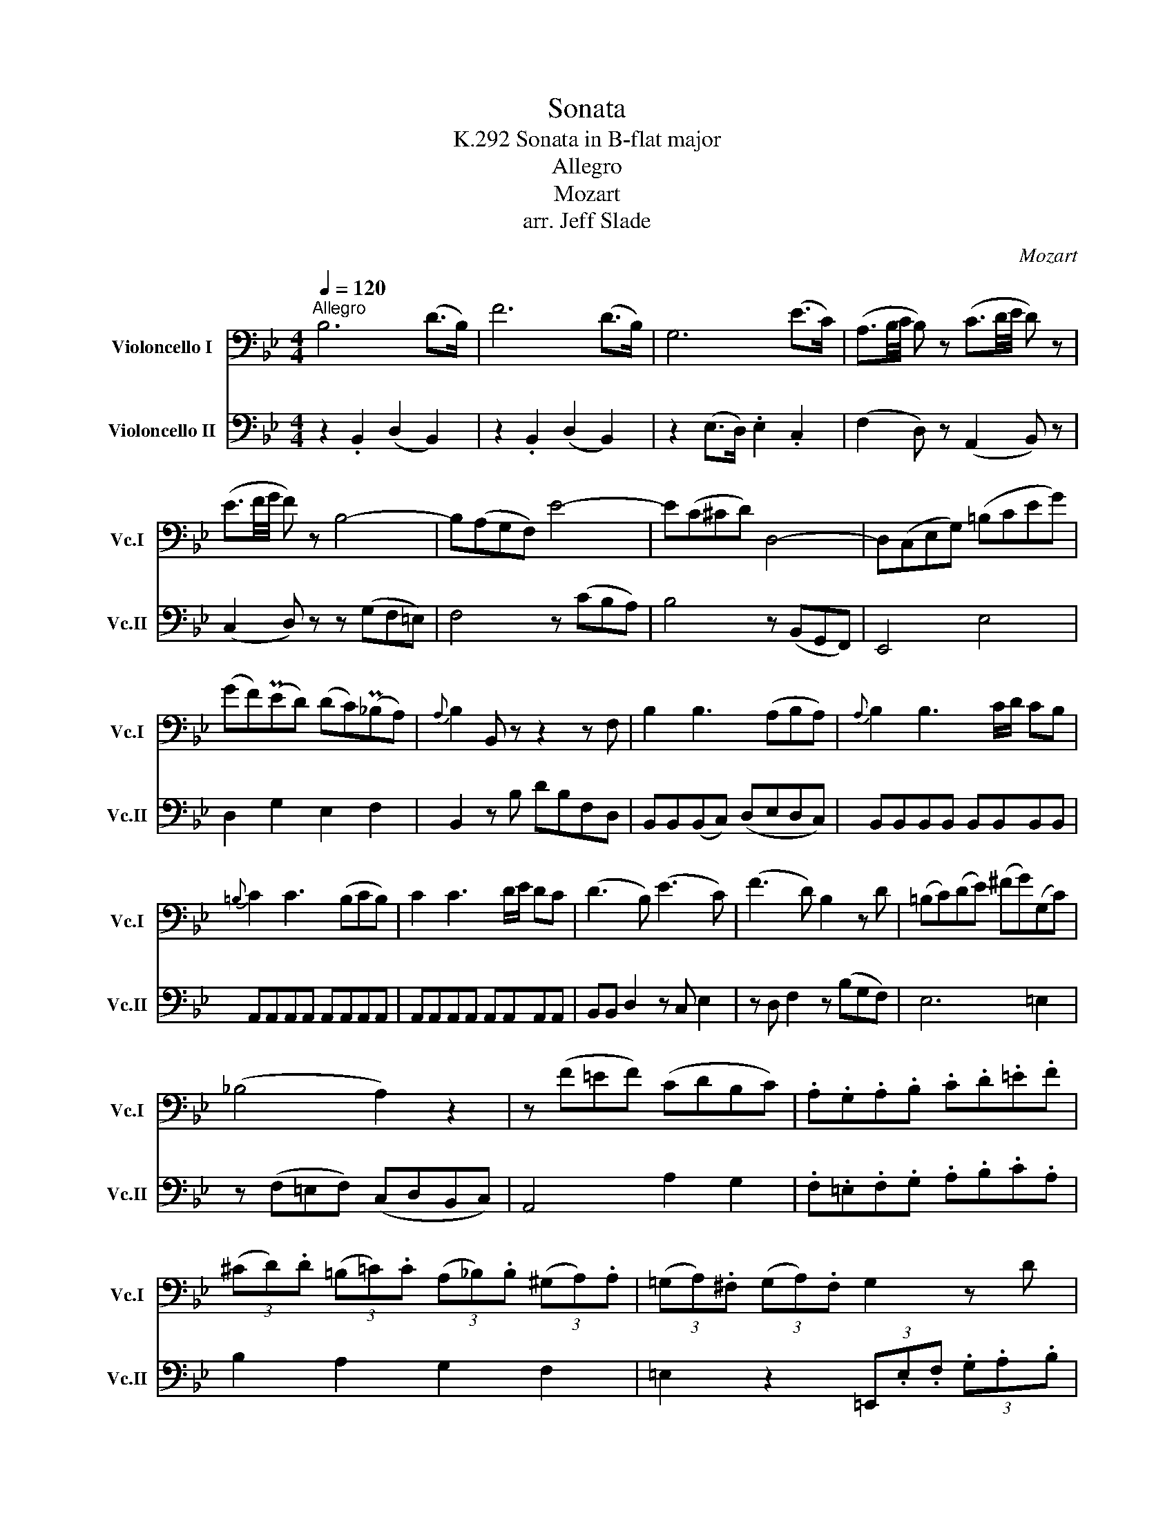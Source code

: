 X:1
T:Sonata
T:Sonata in B-flat major, K.292
T:Allegro
T:Mozart
T:arr. Jeff Slade
C:Mozart
Z:arr. Jeff Slade
%%score 1 2
L:1/8
Q:1/4=120
M:4/4
K:Bb
V:1 bass nm="Violoncello I" snm="Vc.I"
V:2 bass nm="Violoncello II" snm="Vc.II"
V:1
"^Allegro" B,6 (D>B,) | F6 (D>B,) | G,6 (E>C) | (A,3/2B,/4C/4 B,) z (C3/2D/4E/4 D) z | %4
 (E3/2F/4G/4 F) z B,4- | B,(A,G,F,) E4- | E(C^CD) D,4- | D,(C,E,G,) (=B,CEG) | %8
 (GF)(PED) (DC)(P_B,A,) |{A,} B,2 B,, z z2 z F, | B,2 B,3 (A,B,A,) |{A,} B,2 B,3 C/D/ CB, | %12
{=B,} C2 C3 (B,CB,) | C2 C3 D/E/ DC | (D3 B,) (E3 C) | (F3 D) B,2 z D | (=B,C)(DE) (^FG)(G,C) | %17
 (_B,4 A,2) z2 | z (F=EF) (CDB,C) | .A,.G,.A,.B, .C.D.=E.F | %20
 (3(^CD).D (3(=B,=C).C (3(A,_B,).B, (3(^G,A,).A, | (3(=G,A,).^F, (3(G,A,).F, G,2 z D | %22
 (3(=B,C).C (3(A,_B,).B, (3(^G,A,).A, (3(^F,=G,).G, | (3(=F,G,).=E, (3(F,G,).E, F,2 z C | %24
 (3(A,B,).B, (3(^G,A,).A, (3(^F,=G,).G, (3(=E,=F,).F, | =E,4 T=E3 D/E/ | %26
 F/=E/D/C/ B,/A,/G,/F,/ (^C2 D) z | (B,>G,) (B,>G,) (F,3 G,/=E,/) | F,2 z2 z4 | B,6 (G,>=E,) | %30
 (C4 A,2) z F | (^CD).B,.G, F,2 G,2 | (^G,4 A,2) z2 | B,6 (G,>=E,) | (C4 A,2) z F | %35
 (^CD).B,.G, F,2 =E,2 | F,/G,/A,/B,/ =C/A,/G,/F,/ =E,/F,/G,/A,/ B,2 | %37
 A,/G,/A,/B,/ C/A,/G,/F,/ =E,/F,/G,/A,/ B,2 | A,FF,F D,F=B,,F | C,4 TG,4 | %40
 F,/G,/A,/B,/ C/A,/G,/F,/ =E,/F,/G,/A,/ B,2 | A,/G,/A,/B,/ C/A,/G,/F,/ =E,/F,/G,/A,/ B,2 | %42
 A,FF,F D,F=B,,F | C,4 TG,4 | .F,(FD=B,) .C(G,A,_B,) | (B,3 G, A,2) z2 ::!f! (D3 =B, C2) z2 | %47
!p! (F3 D E2) z2 | z!f! (EDC _B,A,DC) | (B,/C/B,/A,/) G,D D2 z2 | %50
 (C/D/C/B,/) (A,/B,/A,/G,/) ^F,2 G,A, | (B,/C/B,/A,/) G,D D2 z2 | %52
 (C/D/C/B,/) (A,/B,/A,/G,/) (^F,2 G,A,) | B,D D2 z ^C C2 | z =C C2 z =B, B,2 |!p! (_B,4 A,2 G,2) | %56
!f! ^F,4 T^F3 =E/F/ | G/=F/_E/D/ C/B,/A,/G,/ (D2 E) z | (C<A,) (C<A,) G,3 (A,/^F,/) | %59
 .G,(GE^C) .D!p!(A,B,=C) | (C3 A, B,2) z2 | (E3 ^C D2) z2 |{G,} G8- | G2{F} E2{D} C2{B,} A,2 | %64
 B,6 (D>B,) | F6 (D>B,) | G,6 (E>C) | (A,3/2B,/4C/4 B,) z (C3/2D/4E/4 D) z | %68
 (E3/2F/4G/4 F) z B,4- | B,A,G,F, E4- | EC^CD D,4- | (D,C,E,G,) (=B,CEG) | GFED DC_B,A, | %73
{A,} B,2 B,,2 z2 z F, | B,2 B,3 (A,B,A,) | B,2 B,3 C/D/ CB, |{=B,} C2 C3 B,CB, | %77
{=B,} C2 C3 D/E/ DC | (D3 B,) (E3 C) | (F3 D) B,2 z D | (=B,C)(DE) (^FG)(G,C) | (_B,4 A,2) z2 | %82
 z (F=EF) (_EFCE) | .D.E.F.E .D.C.B,._A, | (3(^F,G,).G, (3(G,=B,).B, (3(B,C).C (3(^CD).D | %85
 (3(EF).D (3(EF).D E2 z G, | (3(=E,F,).F, (3(F,A,).A, (3(A,B,).B, (3(=B,C).C | %87
 (3(DE).C (3(DE).C D2 z F, | (3(D,E,).E, (3(E,G,).G, (3(^G,A,).A, (3(A,B,).B, | (3(=B,C).C E4 E,2 | %90
 D,2 F4 _A,2 | G,/=A,/B,/C/ D/E/F/G/ (=B,2 C) z | ((E>C)) (E>C) (B,3 C/A,/) | B,2 z2 z4 | %94
 E6 (C>A,) | (F4 D2) z B, | (^FG).E.C B,2 C2 | (^C4 D2) z2 | E6 (C>A,) | (F4 D2) z B, | %100
 (^FG).E.C B,2 A,2 | B,/C/D/E/ =F/D/C/B,/ A,/B,/C/D/ E2 | D/C/D/E/ F/D/C/B,/ A,/B,/C/D/ E2 | %103
 DB,F,B, D,B,B,,B, | F,,4 TC4 | B,/C/D/E/ F/D/C/B,/ A,/B,/C/D/ E2 | %106
 D/C/D/E/ F/D/C/B,/ A,/B,/C/D/ E2 | DB,F,B, D,B,B,,B, | F,,4 TC4 | B,(=EFE) .F!p!(CD_E) | %110
 (E3 C D2) z2 :| %111
V:2
 z2 .B,,2 (D,2 B,,2) | z2 .B,,2 (D,2 B,,2) | z2 (E,>D,) .E,2 .C,2 | (F,2 D,) z (A,,2 B,,) z | %4
 (C,2 D,) z z (G,F,=E,) | F,4 z (CB,A,) | B,4 z (B,,G,,F,,) | E,,4 E,4 | D,2 G,2 E,2 F,2 | %9
 B,,2 z B, DB,F,D, | B,,B,,(B,,C,) (D,E,D,C,) | B,,B,,B,,B,, B,,B,,B,,B,, | %12
 A,,A,,A,,A,, A,,A,,A,,A,, | A,,A,,A,,A,, A,,A,,A,,A,, | B,,B,, D,2 z C, E,2 | %15
 z D, F,2 z (B,G,F,) | E,6 =E,2 | z (F,=E,F,) (C,D,B,,C,) | A,,4 A,2 G,2 | %19
 .F,.=E,.F,.G, .A,.B,.C.A, | B,2 A,2 G,2 F,2 | =E,2 z2 (3=E,,.E,.F, (3.G,.A,.B, | %22
 A,2 G,2 F,2 =E,2 | D,2 z2 (3D,,.D,.=E, (3.F,.G,.A, | G,2 F,2 =E,2 D,2 | C,C,C,C, B,,B,,B,,B,, | %26
 A,,2 z2 (A,2 B,) z | z2 B,,2 C,2 C,2 | (F,,A,,C,=E,) (F,C,A,,F,,) | (G,,C,G,,C,) (B,,C,B,,C,) | %30
 (A,,C,D,=E,) (F,^C,D,A,,) | B,,B,,B,,B,, =C,C,C,C, | (F,=E,F,C,) (=B,,C,A,,F,,) | %33
 (G,,C,G,,C,) (_B,,C,B,,C,) | (A,,C,D,=E,) (F,^C,D,A,,) | B,,B,,B,,B,, =C,C,C,C, | %36
 F,,3 A, B,G,=E,C, | F,3 A, B,G,=E,C, | F,,2 F,2 D,2 =B,,2 | C,C,C,C, C,C,C,C, | %40
 F,,3 A, B,G,=E,C, | F,3 A, B,G,=E,C, | F,,2 F,2 D,2 =B,,2 | C,C,C,C, C,C,C,C, | %44
 F,,2 z2 z (=E,F,G,) | (G,3 =E, F,2) z2 ::!f! (B,3 ^G, A,2) z2 |!p! (D3 =B, C2) z2 |!f! ^F,,8 | %49
 G,,2 z B, (^F,G,)(A,B,) | A,2 z .E, (D,C,)(B,,A,,) | G,,2 z .B, (^F,G,)(A,B,) | %52
 A,2 z .E, (D,C,)(B,,A,,) | G,,2 z ^G, A,3 =G, | ^F,2 z F, G,3 G, |!p! ^C,8 | %56
!f! D,D,D,D, =C,C,C,C, | B,,2 z2 (=B,2 C) z | z2 C,2 D,2 D,2 | G,,2 z2 z!p! (^F,G,A,) | %60
 (A,3 ^F, G,2) z2 | (C3 A, B,2) z2 | z8 | z8 | z2 .B,,2 (D,2 B,,2) | z2 .B,,2 (D,2 B,,2) | %66
 z2 (E,>D,) .E,2 .C,2 | (F,2 D,) z (A,,2 B,,) z | (C,2 D,) z z (G,F,=E,) | F,4 z (CB,A,) | %70
 B,4 z (B,,A,,F,,) | E,,4 E,4 | D,2 G,2 E,2 F,2 | B,,2 z TB, DB,F,D, | B,,B,,B,,C, D,E,D,C, | %75
 B,,B,,B,,B,, B,,B,,B,,B,, | A,,A,,A,,A,, A,,A,,A,,A,, | A,,A,,A,,A,, A,,A,,A,,A,, | %78
 B,,(B,, D,2) z (C, E,2) | z (D, F,2) z (B,G,F,) | E,6 =E,2 | z (F,=E,F,) (_E,F,C,E,) | D,4 A,,4 | %83
 B,, z .D.C .B,._A,.G,.F, | E,2 F,2 E,2 D,2 | C,2 z2 (3C,(C=B,) (3C(C,^C,) | D,2 E,2 D,2 =C,2 | %87
 B,,2 z2 (3B,,(B,A,) (3B,(B,,=B,,) | C,2 C,4 _B,,2 | A,,2 (3z C,B,, (3A,,B,,C, (3F,,G,,A,, | %90
 B,,2 (3z F,G, (3_A,F,D, (3B,,C,D, | E,2 z2 (D,2 E,) z | z2 E,2 F,2 F,,2 | %93
 (B,,D,F,A,) (B,F,D,B,,) | (C,F,C,F,) (E,F,E,F,) | (D,F,G,A,) (B,^F,G,D,) | E,E,E,E, =F,F,F,F, | %97
 (B,A,B,F,) (=E,F,D,B,,) | (C,F,C,F,) (_E,F,E,F,) | (D,F,G,A,) (B,^F,G,D,) | E,E,E,E, F,F,F,F, | %101
 B,,3 D ECA,F, | B,3 D ECA,F, | B,2 F,2 D,2 B,,2 | F,F,F,F, F,,F,,F,,F,, | B,,3 D ECA,F, | %106
 B,3 D ECA,F, | B,2 F,2 D,2 B,,2 | F,F,F,F, F,,F,,F,,F,, | B,,2 z2 z!p! (A,B,C) | (C3 A, B,2) z2 :| %111

